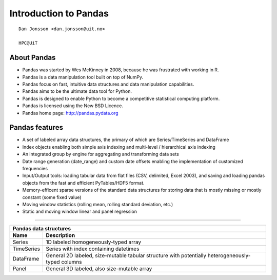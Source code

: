 .. role:: cover

==================================
:cover:`Introduction to Pandas`
==================================

.. class:: cover

    ::

        Dan Jonsson <dan.jonsson@uit.no>

        HPC@UiT

.. raw:: pdf

   SetPageCounter 0
   Transition Dissolve 1
   PageBreak oneColumn

About Pandas
----------------------------------------------------------

* Pandas was started by Wes McKinney in 2008, because he was
  frustrated with working in R.
* Pandas is a data manipulation tool built on top of NumPy.
* Pandas focus on fast, intuitive data structures and data
  manipulation capabilities.
* Pandas aims to be the ultimate data tool for Python.
* Pandas is designed to enable Python to become a competitive
  statistical computing platform.
* Pandas is licensed using the New BSD Licence.
* Pandas home page: http://pandas.pydata.org

.. raw:: pdf

   PageBreak
   Transition Dissolve 0

Pandas features
----------------------------------------------------------

* A set of labeled array data structures, the primary of which are
  Series/TimeSeries and DataFrame
* Index objects enabling both simple axis indexing and multi-level /
  hierarchical axis indexing
* An integrated group by engine for aggregating and transforming data
  sets
* Date range generation (date_range) and custom date offsets enabling
  the implementation of customized frequencies
* Input/Output tools: loading tabular data from flat files (CSV,
  delimited, Excel 2003), and saving and loading pandas objects from
  the fast and efficient PyTables/HDF5 format.
* Memory-efficent sparse versions of the standard data structures
  for storing data that is mostly missing or mostly constant (some
  fixed value)
* Moving window statistics (rolling mean, rolling standard deviation, etc.)
* Static and moving window linear and panel regression


------


==========  ==================================================
Pandas data structures
--------------------------------------------------------------
Name       	Description
==========  ==================================================
Series      1D labeled homogeneously-typed array
TimeSeries  Series with index containing datetimes
DataFrame   General 2D labeled, size-mutable tabular structure
            with potentially heterogeneously-typed columns
Panel       General 3D labeled, also size-mutable array
==========  ==================================================

.. raw:: pdf

   PageBreak
   Transition Dissolve 0

